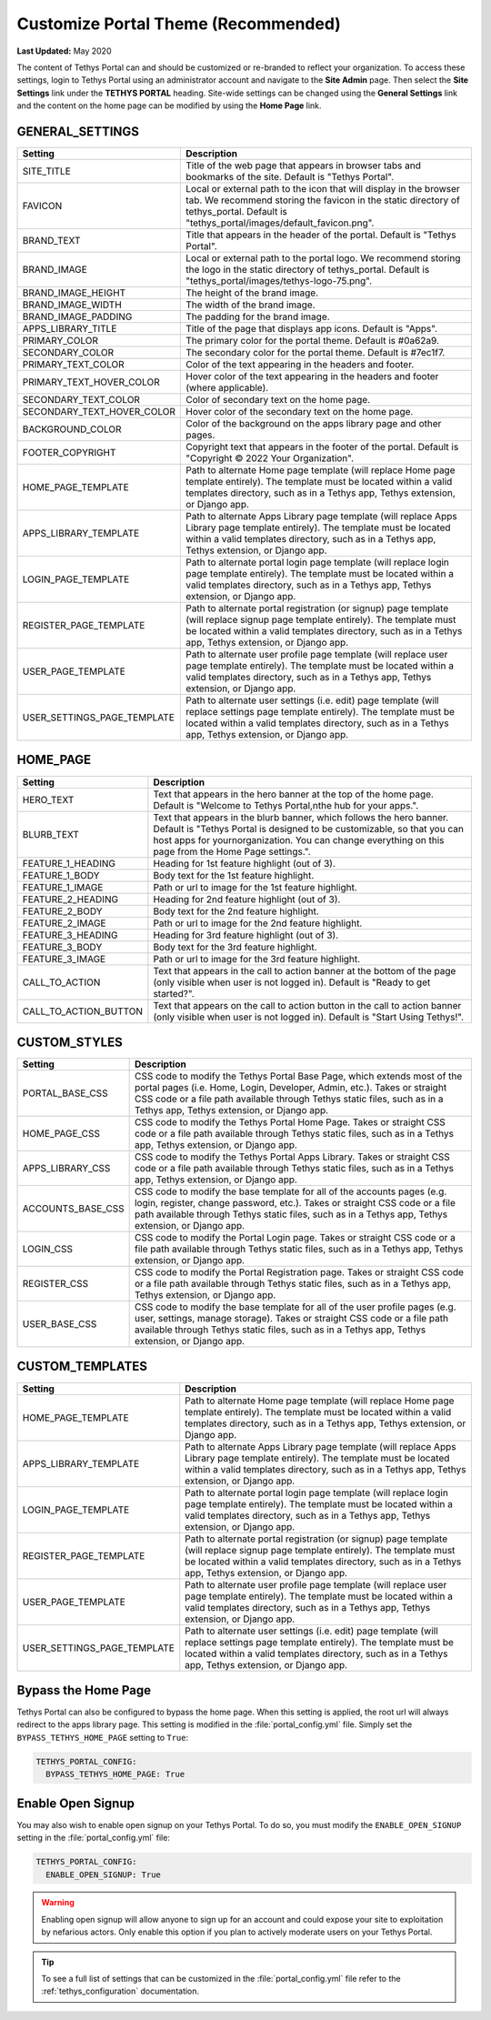 .. _production_customize_theme:

************************************
Customize Portal Theme (Recommended)
************************************

**Last Updated:** May 2020

The content of Tethys Portal can and should be customized or re-branded to reflect your organization. To access these settings, login to Tethys Portal using an administrator account and navigate to the **Site Admin** page. Then select the  **Site Settings** link under the **TETHYS PORTAL** heading. Site-wide settings can be changed using the **General Settings** link and the content on the home page can be modified by using the **Home Page** link.

GENERAL_SETTINGS
++++++++++++++++

============================== ================================================================================
Setting                        Description
============================== ================================================================================
SITE_TITLE                     Title of the web page that appears in browser tabs and bookmarks of the site. Default is "Tethys Portal".
FAVICON                        Local or external path to the icon that will display in the browser tab. We recommend storing the favicon in the static directory of tethys_portal. Default is "tethys_portal/images/default_favicon.png".
BRAND_TEXT                     Title that appears in the header of the portal. Default is "Tethys Portal".
BRAND_IMAGE                    Local or external path to the portal logo. We recommend storing the logo in the static directory of tethys_portal. Default is "tethys_portal/images/tethys-logo-75.png".
BRAND_IMAGE_HEIGHT             The height of the brand image.
BRAND_IMAGE_WIDTH              The width of the brand image.
BRAND_IMAGE_PADDING            The padding for the brand image.
APPS_LIBRARY_TITLE             Title of the page that displays app icons. Default is "Apps".
PRIMARY_COLOR                  The primary color for the portal theme. Default is #0a62a9.
SECONDARY_COLOR                The secondary color for the portal theme. Default is #7ec1f7.
PRIMARY_TEXT_COLOR             Color of the text appearing in the headers and footer.
PRIMARY_TEXT_HOVER_COLOR       Hover color of the text appearing in the headers and footer (where applicable).
SECONDARY_TEXT_COLOR           Color of secondary text on the home page.
SECONDARY_TEXT_HOVER_COLOR     Hover color of the secondary text on the home page.
BACKGROUND_COLOR               Color of the background on the apps library page and other pages.
FOOTER_COPYRIGHT               Copyright text that appears in the footer of the portal. Default is "Copyright © 2022 Your Organization".
HOME_PAGE_TEMPLATE             Path to alternate Home page template (will replace Home page template entirely). The template must be located within a valid templates directory, such as in a Tethys app, Tethys extension, or Django app.
APPS_LIBRARY_TEMPLATE          Path to alternate Apps Library page template (will replace Apps Library page template entirely). The template must be located within a valid templates directory, such as in a Tethys app, Tethys extension, or Django app.
LOGIN_PAGE_TEMPLATE            Path to alternate portal login page template (will replace login page template entirely). The template must be located within a valid templates directory, such as in a Tethys app, Tethys extension, or Django app.
REGISTER_PAGE_TEMPLATE         Path to alternate portal registration (or signup) page template (will replace signup page template entirely). The template must be located within a valid templates directory, such as in a Tethys app, Tethys extension, or Django app.
USER_PAGE_TEMPLATE             Path to alternate user profile page template (will replace user page template entirely). The template must be located within a valid templates directory, such as in a Tethys app, Tethys extension, or Django app.
USER_SETTINGS_PAGE_TEMPLATE    Path to alternate user settings (i.e. edit) page template (will replace settings page template entirely). The template must be located within a valid templates directory, such as in a Tethys app, Tethys extension, or Django app.
============================== ================================================================================

HOME_PAGE
+++++++++

============================== ================================================================================
Setting                        Description
============================== ================================================================================
HERO_TEXT                      Text that appears in the hero banner at the top of the home page. Default is "Welcome to Tethys Portal,\nthe hub for your apps.".
BLURB_TEXT                     Text that appears in the blurb banner, which follows the hero banner. Default is "Tethys Portal is designed to be customizable, so that you can host apps for your\norganization. You can change everything on this page from the Home Page settings.".
FEATURE_1_HEADING              Heading for 1st feature highlight (out of 3).
FEATURE_1_BODY                 Body text for the 1st feature highlight.
FEATURE_1_IMAGE                Path or url to image for the 1st feature highlight.
FEATURE_2_HEADING              Heading for 2nd feature highlight (out of 3).
FEATURE_2_BODY                 Body text for the 2nd feature highlight.
FEATURE_2_IMAGE                Path or url to image for the 2nd feature highlight.
FEATURE_3_HEADING              Heading for 3rd feature highlight (out of 3).
FEATURE_3_BODY                 Body text for the 3rd feature highlight.
FEATURE_3_IMAGE                Path or url to image for the 3rd feature highlight.
CALL_TO_ACTION                 Text that appears in the call to action banner at the bottom of the page (only visible when user is not logged in). Default is "Ready to get started?".
CALL_TO_ACTION_BUTTON          Text that appears on the call to action button in the call to action banner (only visible when user is not logged in). Default is "Start Using Tethys!".
============================== ================================================================================

CUSTOM_STYLES
+++++++++++++

============================== ================================================================================
Setting                        Description
============================== ================================================================================
PORTAL_BASE_CSS                CSS code to modify the Tethys Portal Base Page, which extends most of the portal pages (i.e. Home, Login, Developer, Admin, etc.). Takes or straight CSS code or a file path available through Tethys static files, such as in a Tethys app, Tethys extension, or Django app.
HOME_PAGE_CSS                  CSS code to modify the Tethys Portal Home Page. Takes or straight CSS code or a file path available through Tethys static files, such as in a Tethys app, Tethys extension, or Django app.
APPS_LIBRARY_CSS               CSS code to modify the Tethys Portal Apps Library. Takes or straight CSS code or a file path available through Tethys static files, such as in a Tethys app, Tethys extension, or Django app.
ACCOUNTS_BASE_CSS              CSS code to modify the base template for all of the accounts pages (e.g. login, register, change password, etc.). Takes or straight CSS code or a file path available through Tethys static files, such as in a Tethys app, Tethys extension, or Django app.
LOGIN_CSS                      CSS code to modify the Portal Login page. Takes or straight CSS code or a file path available through Tethys static files, such as in a Tethys app, Tethys extension, or Django app.
REGISTER_CSS                   CSS code to modify the Portal Registration page. Takes or straight CSS code or a file path available through Tethys static files, such as in a Tethys app, Tethys extension, or Django app.
USER_BASE_CSS                  CSS code to modify the base template for all of the user profile pages (e.g. user, settings, manage storage). Takes or straight CSS code or a file path available through Tethys static files, such as in a Tethys app, Tethys extension, or Django app.
============================== ================================================================================

CUSTOM_TEMPLATES
++++++++++++++++

============================== ================================================================================
Setting                        Description
============================== ================================================================================
HOME_PAGE_TEMPLATE             Path to alternate Home page template (will replace Home page template entirely). The template must be located within a valid templates directory, such as in a Tethys app, Tethys extension, or Django app.
APPS_LIBRARY_TEMPLATE          Path to alternate Apps Library page template (will replace Apps Library page template entirely). The template must be located within a valid templates directory, such as in a Tethys app, Tethys extension, or Django app.
LOGIN_PAGE_TEMPLATE            Path to alternate portal login page template (will replace login page template entirely). The template must be located within a valid templates directory, such as in a Tethys app, Tethys extension, or Django app.
REGISTER_PAGE_TEMPLATE         Path to alternate portal registration (or signup) page template (will replace signup page template entirely). The template must be located within a valid templates directory, such as in a Tethys app, Tethys extension, or Django app.
USER_PAGE_TEMPLATE             Path to alternate user profile page template (will replace user page template entirely). The template must be located within a valid templates directory, such as in a Tethys app, Tethys extension, or Django app.
USER_SETTINGS_PAGE_TEMPLATE    Path to alternate user settings (i.e. edit) page template (will replace settings page template entirely). The template must be located within a valid templates directory, such as in a Tethys app, Tethys extension, or Django app.
============================== ================================================================================


.. _production_customize_bypass_home:

Bypass the Home Page
++++++++++++++++++++

Tethys Portal can also be configured to bypass the home page. When this setting is applied, the root url will always redirect to the apps library page. This setting is modified in the :file:`portal_config.yml` file. Simply set the ``BYPASS_TETHYS_HOME_PAGE`` setting to ``True``:

.. code-block:: yaml

  TETHYS_PORTAL_CONFIG:
    BYPASS_TETHYS_HOME_PAGE: True

.. _production_customize_enable_open:

Enable Open Signup
++++++++++++++++++

You may also wish to enable open signup on your Tethys Portal. To do so, you must modify the ``ENABLE_OPEN_SIGNUP`` setting in the :file:`portal_config.yml` file:

.. code-block:: yaml

  TETHYS_PORTAL_CONFIG:
    ENABLE_OPEN_SIGNUP: True

.. warning::

    Enabling open signup will allow anyone to sign up for an account and could expose your site to exploitation by nefarious actors. Only enable this option if you plan to actively moderate users on your Tethys Portal.

.. tip::

  To see a full list of settings that can be customized in the :file:`portal_config.yml` file refer to the :ref:`tethys_configuration` documentation.